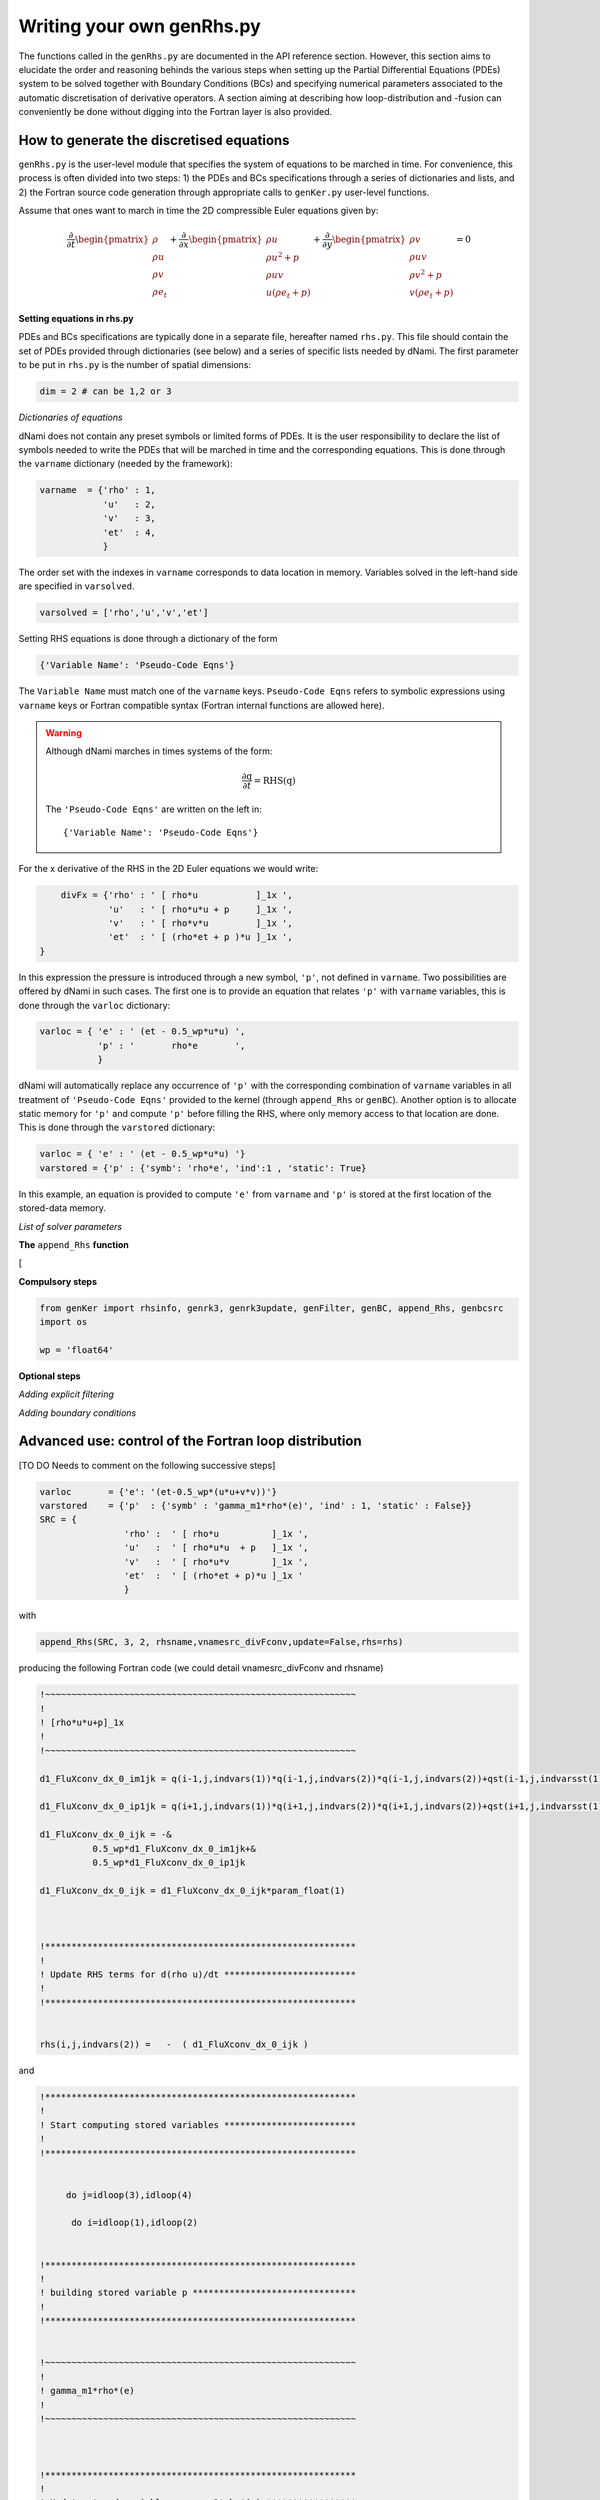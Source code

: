Writing your own genRhs.py
***************************

The functions called in the ``genRhs.py`` are documented in the API reference section. However, this section aims to elucidate the order and reasoning behinds the various steps when setting up the Partial Differential Equations (PDEs) system to be solved together with Boundary Conditions (BCs) and specifying numerical parameters associated to the automatic discretisation of derivative operators. A section aiming at describing how loop-distribution and -fusion can conveniently be done without digging into the Fortran layer is also provided.

How to generate the discretised equations
########################################################

``genRhs.py`` is the user-level module that specifies the system of equations to be marched in time. For convenience, this process is often divided into two steps: 1) the PDEs and BCs specifications through a series of dictionaries and lists, and 2) the Fortran source code generation through appropriate calls to ``genKer.py`` user-level functions.

Assume that ones want to march in time the 2D compressible Euler equations given by:

.. math::

   \dfrac{\partial }{\partial t} \begin{pmatrix} \rho  \\ \rho u \\ \rho v  \\ \rho e_t \end{pmatrix}  + \dfrac{\partial }{\partial x} \begin{pmatrix} \rho u   \\ \rho u^2 + p \\ \rho u v    \\ u ( \rho e_t + p) \end{pmatrix}  + \dfrac{\partial }{\partial y} \begin{pmatrix} \rho v   \\ \rho u v \\ \rho v^2 + p    \\ v ( \rho e_t + p) \end{pmatrix} = 0

**Setting equations in rhs.py**
 
PDEs and BCs specifications are typically done in a separate file, hereafter named ``rhs.py``. This file should contain the set of PDEs provided through dictionaries (see below) and a series of specific lists needed by dNami. The first parameter to be put in ``rhs.py`` is the number of spatial dimensions:

.. code-block:: python

			dim = 2 # can be 1,2 or 3

*Dictionaries of equations*

dNami does not contain any preset symbols or limited forms of PDEs. It is the user responsibility to declare the list of symbols needed to write the PDEs that will be marched in time and the corresponding equations. This is done through the ``varname`` dictionary (needed by the framework):

.. code-block:: python

	varname  = {'rho' : 1,
		    'u'   : 2,
		    'v'   : 3,
		    'et'  : 4, 
		    }

The order set with the indexes in ``varname`` corresponds to data location in memory. Variables solved in the left-hand side are specified in ``varsolved``.

.. code-block:: python

	varsolved = ['rho','u','v','et']

Setting RHS equations is done through a dictionary of the form 

.. code-block:: python

	{'Variable Name': 'Pseudo-Code Eqns'}

The ``Variable Name`` must match one of the ``varname`` keys. ``Pseudo-Code Eqns`` refers to symbolic expressions using ``varname`` keys or Fortran compatible syntax (Fortran internal functions are allowed here). 

.. warning::

	Although dNami marches in times systems of the form:

	.. math::

   		\dfrac{\partial \textbf{q} }{\partial t} = \textbf{RHS}\left( \textbf{q} \right)

	The ``'Pseudo-Code Eqns'`` are written on the left in::

		{'Variable Name': 'Pseudo-Code Eqns'}

For the x derivative of the RHS in the 2D Euler equations we would write:

.. code-block:: python
	
	divFx = {'rho' : ' [ rho*u           ]_1x ', 
    		 'u'   : ' [ rho*u*u + p     ]_1x ', 
    		 'v'   : ' [ rho*v*u         ]_1x ', 
    		 'et'  : ' [ (rho*et + p )*u ]_1x ', 
    }

In this expression the pressure is introduced through a new symbol, ``'p'``, not defined in ``varname``. Two possibilities are offered by dNami in such cases. The first one is to provide an equation that relates ``'p'`` with ``varname`` variables, this is done through the ``varloc`` dictionary:

.. code-block:: python

        varloc = { 'e' : ' (et - 0.5_wp*u*u) ',                        
                   'p' : '       rho*e       ',                        
                   }

dNami will automatically replace any occurrence of ``'p'`` with the corresponding combination of ``varname`` variables in all treatment of ``'Pseudo-Code Eqns'`` provided to the kernel (through ``append_Rhs`` or ``genBC``).
Another option is to allocate static memory for ``'p'`` and compute ``'p'`` before filling the RHS, where only memory access to that location are done. This is done through the ``varstored`` dictionary:

.. code-block:: python
	
	varloc = { 'e' : ' (et - 0.5_wp*u*u) '}                      
	varstored = {'p' : {'symb': 'rho*e', 'ind':1 , 'static': True}

In this example, an equation is provided to compute ``'e'`` from ``varname`` and ``'p'`` is stored at the first location of the stored-data memory.



*List of solver parameters*

**The** ``append_Rhs`` **function**

[




**Compulsory steps**

.. code-block:: python

			from genKer import rhsinfo, genrk3, genrk3update, genFilter, genBC, append_Rhs, genbcsrc
			import os 
			
			wp = 'float64'


**Optional steps**

*Adding explicit filtering*

*Adding boundary conditions*

Advanced use: control of the Fortran loop distribution
######################################################


[TO DO Needs to comment on the following successive steps]

.. code-block:: python

	varloc       = {'e': '(et-0.5_wp*(u*u+v*v))'}
	varstored    = {'p'  : {'symb' : 'gamma_m1*rho*(e)', 'ind' : 1, 'static' : False}}
	SRC = {
   			'rho' :  ' [ rho*u          ]_1x ',
   			'u'   :  ' [ rho*u*u  + p   ]_1x ',
   			'v'   :  ' [ rho*u*v        ]_1x ',
   			'et'  :  ' [ (rho*et + p)*u ]_1x '
   			}

with 

.. code-block:: python

	append_Rhs(SRC, 3, 2, rhsname,vnamesrc_divFconv,update=False,rhs=rhs)

producing the following Fortran code (we could detail vnamesrc_divFconv and rhsname)

.. code-block:: fortran


	!~~~~~~~~~~~~~~~~~~~~~~~~~~~~~~~~~~~~~~~~~~~~~~~~~~~~~~~~~~~
	!
	! [rho*u*u+p]_1x
	!
	!~~~~~~~~~~~~~~~~~~~~~~~~~~~~~~~~~~~~~~~~~~~~~~~~~~~~~~~~~~~
	
	d1_FluXconv_dx_0_im1jk = q(i-1,j,indvars(1))*q(i-1,j,indvars(2))*q(i-1,j,indvars(2))+qst(i-1,j,indvarsst(1))
	
	d1_FluXconv_dx_0_ip1jk = q(i+1,j,indvars(1))*q(i+1,j,indvars(2))*q(i+1,j,indvars(2))+qst(i+1,j,indvarsst(1))
	
	d1_FluXconv_dx_0_ijk = -&
	          0.5_wp*d1_FluXconv_dx_0_im1jk+&
	          0.5_wp*d1_FluXconv_dx_0_ip1jk
	
	d1_FluXconv_dx_0_ijk = d1_FluXconv_dx_0_ijk*param_float(1)
	
	
	
	!***********************************************************
	!                                                           
	! Update RHS terms for d(rho u)/dt *************************
	!                                                           
	!***********************************************************
	
	
	rhs(i,j,indvars(2)) =   -  ( d1_FluXconv_dx_0_ijk ) 

and 

.. code-block:: fortran

	!***********************************************************
	!                                                           
	! Start computing stored variables *************************
	!                                                           
	!***********************************************************
	
	
	     do j=idloop(3),idloop(4) 
	 
	      do i=idloop(1),idloop(2) 
	
	
	!***********************************************************
	!                                                           
	! building stored variable p *******************************
	!                                                           
	!***********************************************************
	
	
	!~~~~~~~~~~~~~~~~~~~~~~~~~~~~~~~~~~~~~~~~~~~~~~~~~~~~~~~~~~~
	!
	! gamma_m1*rho*(e)
	!
	!~~~~~~~~~~~~~~~~~~~~~~~~~~~~~~~~~~~~~~~~~~~~~~~~~~~~~~~~~~~
	
	
	
	!***********************************************************
	!                                                           
	! Update stored variables gamma_m1*rho*(e) *****************
	!                                                           
	!***********************************************************
	
	
	qst(i,j,indvarsst(1)) =  param_float(3 + 5)*q(i,j,indvars(1))*((q(i,j,indvars(4))-&
	                    0.5_wp*(q(i,j,indvars(2))*q(i,j,indvars(2))+&
	                    q(i,j,indvars(3))*q(i,j,indvars(3)))))
	
	     enddo
	   enddo